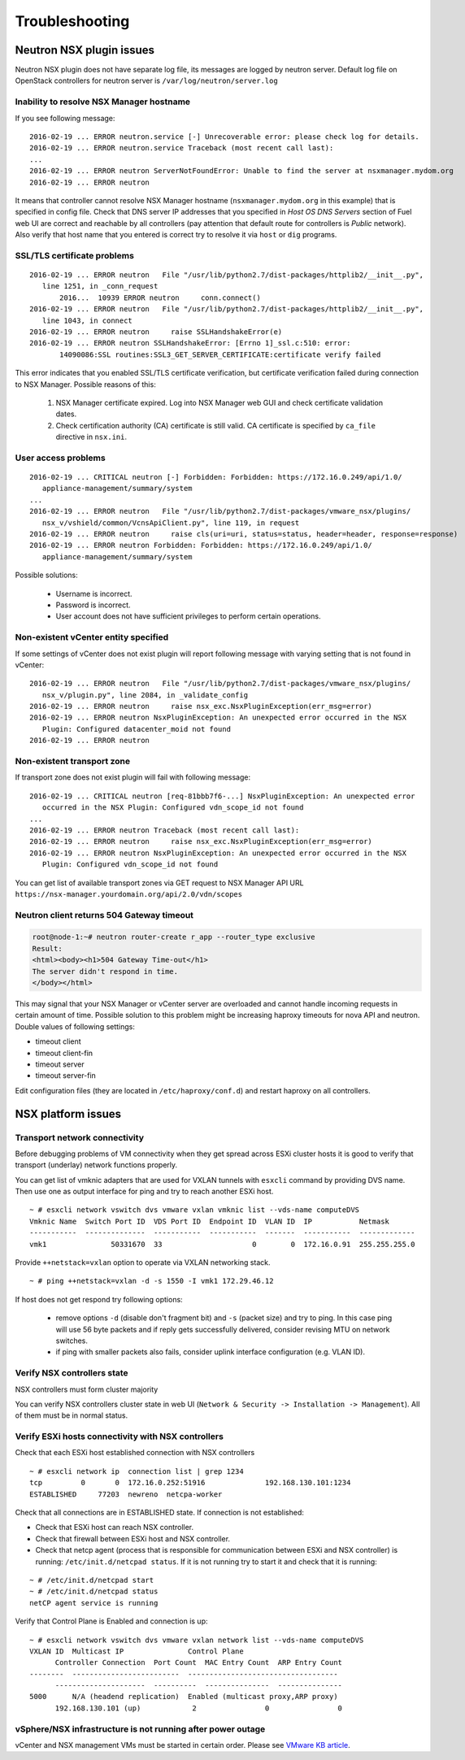 Troubleshooting
===============

Neutron NSX plugin issues
-------------------------

Neutron NSX plugin does not have separate log file, its messages are logged by
neutron server.  Default log file on OpenStack controllers for neutron server
is ``/var/log/neutron/server.log``


Inability to resolve NSX Manager hostname
~~~~~~~~~~~~~~~~~~~~~~~~~~~~~~~~~~~~~~~~~

If you see following message::

 2016-02-19 ... ERROR neutron.service [-] Unrecoverable error: please check log for details.
 2016-02-19 ... ERROR neutron.service Traceback (most recent call last):
 ...
 2016-02-19 ... ERROR neutron ServerNotFoundError: Unable to find the server at nsxmanager.mydom.org
 2016-02-19 ... ERROR neutron

It means that controller cannot resolve NSX Manager hostname
(``nsxmanager.mydom.org`` in this example) that is specified in config file.
Check that DNS server IP addresses that you specified in *Host OS DNS Servers*
section of Fuel web UI are correct and reachable by all controllers (pay
attention that default route for controllers is *Public* network). Also verify
that host name that you entered is correct try to resolve it via ``host`` or
``dig`` programs.


SSL/TLS certificate problems
~~~~~~~~~~~~~~~~~~~~~~~~~~~~

::

 2016-02-19 ... ERROR neutron   File "/usr/lib/python2.7/dist-packages/httplib2/__init__.py",
    line 1251, in _conn_request
        2016...  10939 ERROR neutron     conn.connect()
 2016-02-19 ... ERROR neutron   File "/usr/lib/python2.7/dist-packages/httplib2/__init__.py",
    line 1043, in connect
 2016-02-19 ... ERROR neutron     raise SSLHandshakeError(e)
 2016-02-19 ... ERROR neutron SSLHandshakeError: [Errno 1]_ssl.c:510: error:
        14090086:SSL routines:SSL3_GET_SERVER_CERTIFICATE:certificate verify failed

This error indicates that you enabled SSL/TLS certificate verification, but
certificate verification failed during connection to NSX Manager.  Possible
reasons of this:

 #. NSX Manager certificate expired. Log into NSX Manager web GUI and check
    certificate validation dates.
 #. Check certification authority (CA) certificate is still valid. CA
    certificate is specified by ``ca_file`` directive in ``nsx.ini``.


User access problems
~~~~~~~~~~~~~~~~~~~~

::

 2016-02-19 ... CRITICAL neutron [-] Forbidden: Forbidden: https://172.16.0.249/api/1.0/
    appliance-management/summary/system
 ...
 2016-02-19 ... ERROR neutron   File "/usr/lib/python2.7/dist-packages/vmware_nsx/plugins/
    nsx_v/vshield/common/VcnsApiClient.py", line 119, in request
 2016-02-19 ... ERROR neutron     raise cls(uri=uri, status=status, header=header, response=response)
 2016-02-19 ... ERROR neutron Forbidden: Forbidden: https://172.16.0.249/api/1.0/
    appliance-management/summary/system

Possible solutions:

 * Username is incorrect.
 * Password is incorrect.
 * User account does not have sufficient privileges to perform certain
   operations.


Non-existent vCenter entity specified
~~~~~~~~~~~~~~~~~~~~~~~~~~~~~~~~~~~~~

If some settings of vCenter does not exist plugin will report following message
with varying setting that is not found in vCenter:

::

 2016-02-19 ... ERROR neutron   File "/usr/lib/python2.7/dist-packages/vmware_nsx/plugins/
    nsx_v/plugin.py", line 2084, in _validate_config
 2016-02-19 ... ERROR neutron     raise nsx_exc.NsxPluginException(err_msg=error)
 2016-02-19 ... ERROR neutron NsxPluginException: An unexpected error occurred in the NSX
    Plugin: Configured datacenter_moid not found
 2016-02-19 ... ERROR neutron


Non-existent transport zone
~~~~~~~~~~~~~~~~~~~~~~~~~~~

If transport zone does not exist plugin will fail with following message:

::

 2016-02-19 ... CRITICAL neutron [req-81bbb7f6-...] NsxPluginException: An unexpected error
    occurred in the NSX Plugin: Configured vdn_scope_id not found
 ...
 2016-02-19 ... ERROR neutron Traceback (most recent call last):
 2016-02-19 ... ERROR neutron     raise nsx_exc.NsxPluginException(err_msg=error)
 2016-02-19 ... ERROR neutron NsxPluginException: An unexpected error occurred in the NSX
    Plugin: Configured vdn_scope_id not found

You can get list of available transport zones via GET request to NSX Manager
API URL ``https://nsx-manager.yourdomain.org/api/2.0/vdn/scopes``

Neutron client returns 504 Gateway timeout
~~~~~~~~~~~~~~~~~~~~~~~~~~~~~~~~~~~~~~~~~~~~

.. code-block:: bash

 root@node-1:~# neutron router-create r_app --router_type exclusive
 Result:
 <html><body><h1>504 Gateway Time-out</h1>
 The server didn't respond in time.
 </body></html>

This may signal that your NSX Manager or vCenter server are overloaded and
cannot handle incoming requests in certain amount of time. Possible solution to
this problem might be increasing haproxy timeouts for nova API and neutron.
Double values of following settings:

* timeout client
* timeout client-fin
* timeout server
* timeout server-fin

Edit configuration files (they are located in ``/etc/haproxy/conf.d``) and restart
haproxy on all controllers.


NSX platform issues
-------------------

Transport network connectivity
~~~~~~~~~~~~~~~~~~~~~~~~~~~~~~

Before debugging problems of VM connectivity when they get spread across
ESXi cluster hosts it is good to verify that transport (underlay) network
functions properly.

You can get list of vmknic adapters that are used for VXLAN tunnels with
``esxcli`` command by providing DVS name. Then use one as output interface for
ping and try to reach another ESXi host.

::

  ~ # esxcli network vswitch dvs vmware vxlan vmknic list --vds-name computeDVS
  Vmknic Name  Switch Port ID  VDS Port ID  Endpoint ID  VLAN ID  IP           Netmask
  -----------  --------------  -----------  -----------  -------  -----------  -------------
  vmk1               50331670  33                     0        0  172.16.0.91  255.255.255.0

Provide ``++netstack=vxlan`` option to operate via VXLAN networking stack.

::

  ~ # ping ++netstack=vxlan -d -s 1550 -I vmk1 172.29.46.12

If host does not get respond try following options:

  * remove options ``-d`` (disable don't fragment bit) and ``-s`` (packet size)
    and try to ping. In this case ping will use 56 byte packets and if reply
    gets successfully delivered, consider revising MTU on network switches.
  * if ping with smaller packets also fails, consider uplink interface
    configuration (e.g. VLAN ID).


Verify NSX controllers state
~~~~~~~~~~~~~~~~~~~~~~~~~~~~

NSX controllers must form cluster majority

You can verify NSX controllers cluster state in web UI (``Network & Security ->
Installation -> Management``). All of them must be in normal status.

Verify ESXi hosts connectivity with NSX controllers
~~~~~~~~~~~~~~~~~~~~~~~~~~~~~~~~~~~~~~~~~~~~~~~~~~~

Check that each ESXi host established connection with NSX controllers

::

 ~ # esxcli network ip  connection list | grep 1234
 tcp         0       0  172.16.0.252:51916              192.168.130.101:1234
 ESTABLISHED     77203  newreno  netcpa-worker

Check that all connections are in ESTABLISHED state. If connection is not
established:

* Check that ESXi host can reach NSX controller.
* Check that firewall between ESXi host and NSX controller.
* Check that netcp agent (process that is responsible for communication between
  ESXi and NSX controller) is running: ``/etc/init.d/netcpad status``.  If it is
  not running try to start it and check that it is running:

::

  ~ # /etc/init.d/netcpad start
  ~ # /etc/init.d/netcpad status
  netCP agent service is running

Verify that Control Plane is Enabled and connection is up::

  ~ # esxcli network vswitch dvs vmware vxlan network list --vds-name computeDVS
  VXLAN ID  Multicast IP               Control Plane
        Controller Connection  Port Count  MAC Entry Count  ARP Entry Count
  --------  -------------------------  -----------------------------------
        ---------------------  ----------  ---------------  ---------------
  5000      N/A (headend replication)  Enabled (multicast proxy,ARP proxy)
        192.168.130.101 (up)            2                0                0

vSphere/NSX infrastructure is not running after power outage
~~~~~~~~~~~~~~~~~~~~~~~~~~~~~~~~~~~~~~~~~~~~~~~~~~~~~~~~~~~~

vCenter and NSX management VMs must be started in certain order.
Please see `VMware KB article
<https://kb.vmware.com/selfservice/microsites/search.do?language=en_US&cmd=displayKC&externalId=2139067>`_.
